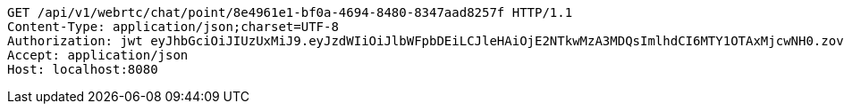 [source,http,options="nowrap"]
----
GET /api/v1/webrtc/chat/point/8e4961e1-bf0a-4694-8480-8347aad8257f HTTP/1.1
Content-Type: application/json;charset=UTF-8
Authorization: jwt eyJhbGciOiJIUzUxMiJ9.eyJzdWIiOiJlbWFpbDEiLCJleHAiOjE2NTkwMzA3MDQsImlhdCI6MTY1OTAxMjcwNH0.zovBIdGLT5BxgLZbHJFqQeOygBEfu-OfctkkDE0w9Uj6FCtyIG5pzho5RY3MU09UyGDqb6gOEphMhs5vGyznvw
Accept: application/json
Host: localhost:8080

----